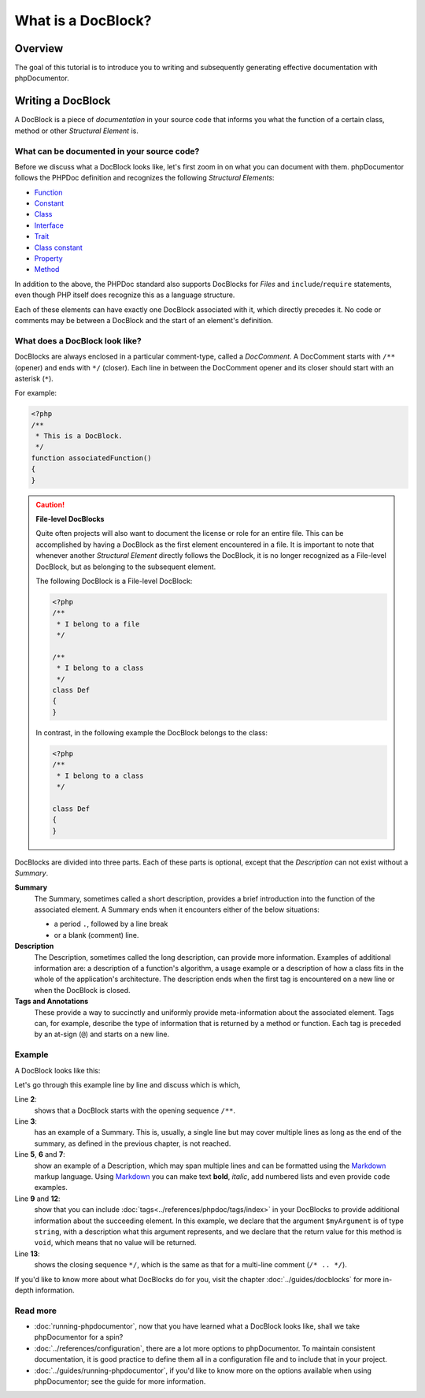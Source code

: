 What is a DocBlock?
===================

Overview
--------

The goal of this tutorial is to introduce you to writing and subsequently generating effective documentation
with phpDocumentor.

Writing a DocBlock
------------------

A DocBlock is a piece of *documentation* in your source code that informs you what the function of
a certain class, method or other *Structural Element* is.

What can be documented in your source code?
~~~~~~~~~~~~~~~~~~~~~~~~~~~~~~~~~~~~~~~~~~~

Before we discuss what a DocBlock looks like, let's first zoom in on what you can document with them.
phpDocumentor follows the PHPDoc definition and recognizes the following *Structural Elements*:

* Function_
* Constant_
* Class_
* Interface_
* Trait_
* `Class constant`_
* Property_
* Method_

In addition to the above, the PHPDoc standard also supports DocBlocks for *Files* and ``include``/``require``
statements, even though PHP itself does recognize this as a language structure.

Each of these elements can have exactly one DocBlock associated with it, which directly precedes it.
No code or comments may be between a DocBlock and the start of an element's definition.

What does a DocBlock look like?
~~~~~~~~~~~~~~~~~~~~~~~~~~~~~~~

DocBlocks are always enclosed in a particular comment-type, called a *DocComment*. A DocComment starts
with ``/**`` (opener) and ends with ``*/`` (closer). Each line in between the DocComment opener and
its closer should start with an asterisk (``*``).

For example:

.. code-block:: php

   <?php
   /**
    * This is a DocBlock.
    */
   function associatedFunction()
   {
   }

.. caution::

   **File-level DocBlocks**

   Quite often projects will also want to document the license or role for an entire file.
   This can be accomplished by having a DocBlock as the first element encountered in a file.
   It is important to note that whenever another *Structural Element* directly follows the DocBlock,
   it is no longer recognized as a File-level DocBlock, but as belonging to the subsequent element.

   The following DocBlock is a File-level DocBlock:

   .. code:: php

      <?php
      /**
       * I belong to a file
       */

      /**
       * I belong to a class
       */
      class Def
      {
      }

   In contrast, in the following example the DocBlock belongs to the class:

   .. code-block:: php

      <?php
      /**
       * I belong to a class
       */

      class Def
      {
      }

DocBlocks are divided into three parts. Each of these parts is optional, except that the *Description*
can not exist without a *Summary*.

**Summary**
    The Summary, sometimes called a short description, provides a brief introduction into the function
    of the associated element. A Summary ends when it encounters either of the below situations:

    - a period ``.``, followed by a line break
    - or a blank (comment) line.

**Description**
    The Description, sometimes called the long description, can provide more information. Examples of additional
    information are: a description of a function's algorithm, a usage example or a description of how a class
    fits in the whole of the application's architecture. The description ends when the first tag is encountered
    on a new line or when the DocBlock is closed.

**Tags and Annotations**
    These provide a way to succinctly and uniformly provide meta-information about the associated element.
    Tags can, for example, describe the type of information that is returned by a method or function.
    Each tag is preceded by an at-sign (``@``) and starts on a new line.

Example
~~~~~~~

A DocBlock looks like this:

.. code-block:: php
   :linenos:

    <?php
    /**
     * A summary informing the user what the associated element does.
     *
     * A *description*, that can span multiple lines, to go _in-depth_ into
     * the details of this element and to provide some background information
     * or textual references.
     *
     * @param string $myArgument With a *description* of this argument,
     *                           these may also span multiple lines.
     *
     * @return void
     */
     function myFunction($myArgument)
     {
     }

Let's go through this example line by line and discuss which is which,

Line **2**:
    shows that a DocBlock starts with the opening sequence ``/**``.

Line **3**:
    has an example of a Summary. This is, usually, a single line but may cover multiple lines as long as the end
    of the summary, as defined in the previous chapter, is not reached.

Line **5**, **6** and **7**:
    show an example of a Description, which may span multiple lines and can be formatted using the
    Markdown_ markup language. Using Markdown_ you can make text **bold**, *italic*, add numbered lists
    and even provide ``code`` examples.

Line **9** and **12**:
    show that you can include :doc:`tags<../references/phpdoc/tags/index>` in your DocBlocks to provide
    additional information about the succeeding element.
    In this example, we declare that the argument ``$myArgument`` is of type ``string``, with a description
    what this argument represents, and we declare that the return value for this method is ``void``, which
    means that no value will be returned.

Line **13**:
    shows the closing sequence ``*/``, which is the same as that for a multi-line comment (``/* .. */``).

If you'd like to know more about what DocBlocks do for you, visit the chapter :doc:`../guides/docblocks`
for more in-depth information.

Read more
~~~~~~~~~

- :doc:`running-phpdocumentor`, now that you have learned what a DocBlock looks like, shall we take phpDocumentor
  for a spin?

- :doc:`../references/configuration`, there are a lot more options to phpDocumentor. To maintain consistent
  documentation, it is good practice to define them all in a configuration file and to include that in your
  project.

- :doc:`../guides/running-phpdocumentor`, if you'd like to know more on the options available when using
  phpDocumentor; see the guide for more information.

.. _Function:       https://www.php.net/language.functions
.. _Constant:       https://www.php.net/language.constants
.. _Class:          https://www.php.net/language.oop5.basic
.. _Interface:      https://www.php.net/language.oop5.interfaces
.. _Trait:          https://www.php.net/language.oop5.traits
.. _Class constant: https://www.php.net/language.oop5.constants
.. _Property:       https://www.php.net/language.oop5.properties
.. _Method:         https://www.php.net/language.oop5.basic
.. _Markdown:       https://daringfireball.net/
